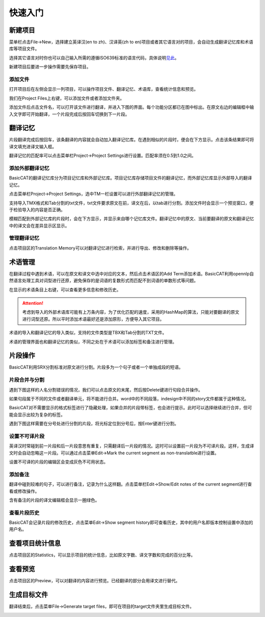 快速入门
==================================================

新建项目
-----------

菜单栏点击File->New，选择建立英译汉(en to zh)、汉译英(zh to en)项目或者其它语言对的项目，会自动生成翻译记忆库和术语库等项目文件。

.. image:: /images/new_project.png

选择其它语言对时你也可以自己输入所需的遵循ISO639标准的语言代码，具体说明\ `见此 <http://www.basiccat.org/1-2-beta-has-multilanguage-support/>`_\ 。

.. image:: /images/select_languagepair.png

新建项目后要进一步操作需要先保存项目。

添加文件
+++++++++

打开项目后在左侧会显示一列项目，可以操作项目文件、翻译记忆、术语库，查看统计信息和预览。

.. image:: /images/project_area.png

我们在Project Files上右键，可以添加文件或者添加文件夹。

.. image:: /images/add_file.png

添加文件后点击文件名，可以打开该文件进行翻译，并进入下图的界面。每个功能分区都已在图中标出。在原文右边的编辑框中输入文字即可开始翻译，一个片段完成后按回车切换到下一片段。

.. image:: /images/main_with_texts.png

翻译记忆
-----------

片段翻译完成后按回车，该条翻译的内容就会自动加入翻译记忆库。在遇到相似的片段时，便会在下方显示。点击该条结果即可将译文填充进译文输入框。

.. image:: /images/fuzzy_match.png

翻译记忆的匹配率可以点击菜单栏Project->Project Settings进行设置。匹配率须在0.5到1.0之间。

.. image:: /images/fuzzy_match_setting.png

添加外部翻译记忆
++++++++++++++++

BasicCAT的翻译记忆库分为项目记忆库和外部记忆库。项目记忆库存储项目文件的翻译记忆，而外部记忆库显示外部导入的翻译记忆。

点击菜单栏Project->Project Settings，选中TM一栏设置可以进行外部翻译记忆的管理。

支持导入TMX格式和Tab分割的txt文件，txt文件要求原文在前，译文在后，以tab进行分割。添加文件时会显示一个预览窗口，便于检验导入的内容是否正确。

.. image:: /images/project_setting_tm.png

.. image:: /images/importpreview.png

模糊匹配到外部记忆库的片段时，会在下方显示，并显示来自哪个记忆库文件。翻译记忆中的原文、当前要翻译的原文和翻译记忆中的译文会在差异显示区显示。

.. image:: /images/match_result.png

管理翻译记忆
++++++++++++

点击项目区的Translation Memory可以对翻译记忆进行检索，并进行导出、修改和删除等操作。

.. image:: /images/tm_manager.png

术语管理
------------

在翻译过程中遇到术语，可以在原文和译文中选中对应的文本，然后点击术语区的Add Term添加术语。BasicCAT利用opennlp自然语言处理工具对词型进行还原，避免保存的是词语的复数形式而匹配不到词语的单数形式等问题。

.. image:: /images/term_match.png

在显示的术语条目上右键，可以查看更多信息和修改历史。

.. image:: /images/term_more.png

.. Attention::
    考虑到导入的外部术语库可能有上万条内容，为了优化匹配的速度，采用的HashMap的算法，只能对要翻译的原文进行词型还原。所以平时添加术语最好还是添加原形，方便导入其它项目。

术语的导入和翻译记忆的导入类似，支持的文件类型是TBX和Tab分割的TXT文件。

术语的管理界面也和翻译记忆的类似，不同之处在于术语可以添加标签和备注进行管理。

.. image:: /images/term_manager.png

片段操作
-------------

BasicCAT利用SRX分割标准对原文进行分割。片段多为一个句子或者一个单独成段的短语。

片段合并与分割
+++++++++++++++++

遇到下图这样的人名分割错误的情况，我们可以点击原文的末尾，然后按Delete键进行句段合并操作。

.. image:: /images/merge_segments.png

如果句段属于不同的文件或者翻译单元，将不能进行合并。word中的不同段落，indesign中不同的story文件都属于这种情况。

.. image:: /images/merge_segments_different_transunits.png

BasicCAT对不需要显示的格式标签进行了隐藏处理，如果合并的片段带标签，也会进行提示。此时可以选择继续进行合并，但可能会显示出较为复杂的标签。

.. image:: /images/merge_segments_hidden_tags.png

遇到下图这样需要在分号处进行分割的片段，将光标定位到分号后，按Enter键进行分割。

.. image:: /images/split_segments.png

设置不可译片段
+++++++++++++++

英译汉时常碰到前一片段和后一片段意思有重复，只需翻译后一片段的情况。这时可以设置前一片段为不可译片段。这样，生成译文时会自动忽略这一片段。可以通过点击菜单Edit->Mark the current segment as non-translatble进行设置。

.. image:: /images/mark_translateble.png

设置不可译的片段的编辑区会变成灰色不可用状态。

.. image:: /images/mark_translateble_example.png

添加备注
+++++++++++++

翻译中碰到较难的句子，可以进行备注，记录为什么这样翻。点击菜单栏Edit->Show/Edit notes of the current segment进行查看或修改操作。

.. image:: /images/note_edit.png

含有备注的片段的译文编辑框会显示一圈绿色。

.. image:: /images/segment_with_note.png

查看片段历史
+++++++++++++++++

BasicCAT会记录片段的修改历史，点击菜单Edit->Show segment history即可查看历史，其中的用户名即版本控制设置中添加的用户名。

.. image:: /images/history_viewer.png


查看项目统计信息
--------------------

点击项目区的Statistics，可以显示项目的统计信息，比如原文字数、译文字数和完成的百分比等。

.. image:: /images/statistics.png

查看预览
--------------------

点击项目区的Preview，可以对翻译的内容进行预览。已经翻译的部分会用译文进行替代。

.. image:: /images/preview.png

生成目标文件
-------------------

翻译结束后，点击菜单File->Generate target files，即可在项目的target文件夹里生成目标文件。

.. image:: /images/generate.png
